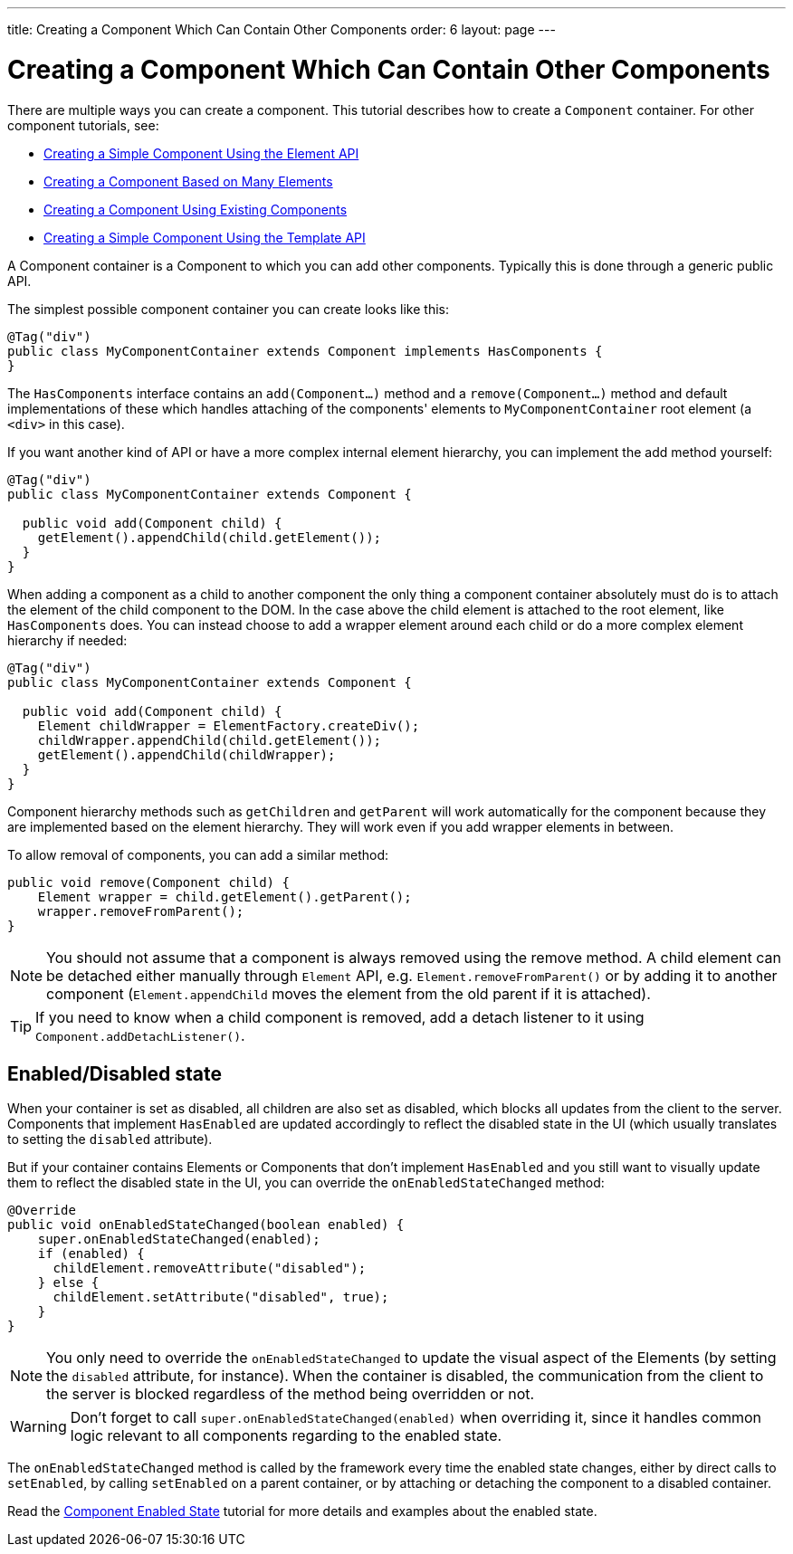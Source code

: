 ---
title: Creating a Component Which Can Contain Other Components
order: 6
layout: page
---

ifdef::env-github[:outfilesuffix: .asciidoc]
= Creating a Component Which Can Contain Other Components

There are multiple ways you can create a component. This tutorial describes how to create a `Component` container. For other component tutorials, see:

* <<tutorial-component-basic#,Creating a Simple Component Using the Element API>>
* <<tutorial-component-many-elements#,Creating a Component Based on Many Elements>>
* <<tutorial-component-composite#,Creating a Component Using Existing Components>>
* <<../polymer-templates/tutorial-template-basic#,Creating a Simple Component Using the Template API>>

A Component container is a Component to which you can add other components. Typically this is done through a generic public API.

The simplest possible component container you can create looks like this:

[source,java]
----
@Tag("div")
public class MyComponentContainer extends Component implements HasComponents {
}
----

The `HasComponents` interface contains an `add(Component...)` method and a `remove(Component...)` method and default implementations of these which handles attaching of the components' elements to `MyComponentContainer` root element (a `<div>` in this case).

If you want another kind of API or have a more complex internal element hierarchy, you can implement the add method yourself:

[source,java]
----
@Tag("div")
public class MyComponentContainer extends Component {

  public void add(Component child) {
    getElement().appendChild(child.getElement());
  }
}
----

When adding a component as a child to another component the only thing a component container absolutely must do is to attach the element of the child component to the DOM. In the case above the child element is attached to the root element,  like `HasComponents` does. You can instead choose to add a wrapper element around each child or do a more complex element hierarchy if needed:

[source,java]
----
@Tag("div")
public class MyComponentContainer extends Component {

  public void add(Component child) {
    Element childWrapper = ElementFactory.createDiv();
    childWrapper.appendChild(child.getElement());
    getElement().appendChild(childWrapper);
  }
}
----

Component hierarchy methods such as `getChildren` and `getParent` will work automatically for the component because they are implemented based on the element hierarchy. They will work even if you add wrapper elements in between.

To allow removal of components, you can add a similar method:

[source,java]
----
public void remove(Component child) {
    Element wrapper = child.getElement().getParent();
    wrapper.removeFromParent();
}
----

[NOTE]
You should not assume that a component is always removed using the remove method. A child element can be detached either manually through `Element` API, e.g. `Element.removeFromParent()` or by adding it to another component (`Element.appendChild` moves the element from the old parent if it is attached).
[TIP]
If you need to know when a child component is removed, add a detach listener to it using `Component.addDetachListener()`.

== Enabled/Disabled state

When your container is set as disabled, all children are also set as disabled, which blocks all updates from the client to the server. Components that implement
`HasEnabled` are updated accordingly to reflect the disabled state in the UI (which usually translates to setting the `disabled` attribute).

But if your container contains Elements or Components that don't implement `HasEnabled` and you still want to visually update them to reflect the disabled state
in the UI, you can override the `onEnabledStateChanged` method:

[source,java]
----
@Override
public void onEnabledStateChanged(boolean enabled) {
    super.onEnabledStateChanged(enabled);
    if (enabled) {
      childElement.removeAttribute("disabled");
    } else {
      childElement.setAttribute("disabled", true);
    }
}
----

[NOTE]
You only need to override the `onEnabledStateChanged` to update the visual aspect of the Elements (by setting the `disabled` attribute, for instance).
When the container is disabled, the communication from the client to the server is blocked regardless of the method being overridden or not.
[WARNING]
Don't forget to call `super.onEnabledStateChanged(enabled)` when overriding it, since it handles common logic relevant to all components regarding to the enabled state.

The `onEnabledStateChanged` method is called by the framework every time the enabled state changes, either by direct calls to `setEnabled`, by calling `setEnabled`
on a parent container, or by attaching or detaching the component to a disabled container.

Read the <<../components/tutorial-enabled-state#,Component Enabled State>> tutorial for more details and examples about the enabled state.
